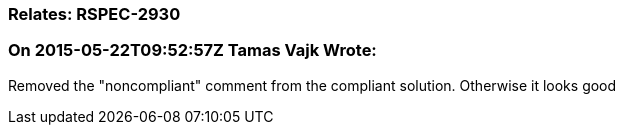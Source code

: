 === Relates: RSPEC-2930

=== On 2015-05-22T09:52:57Z Tamas Vajk Wrote:
Removed the "noncompliant" comment from the compliant solution. Otherwise it looks good

